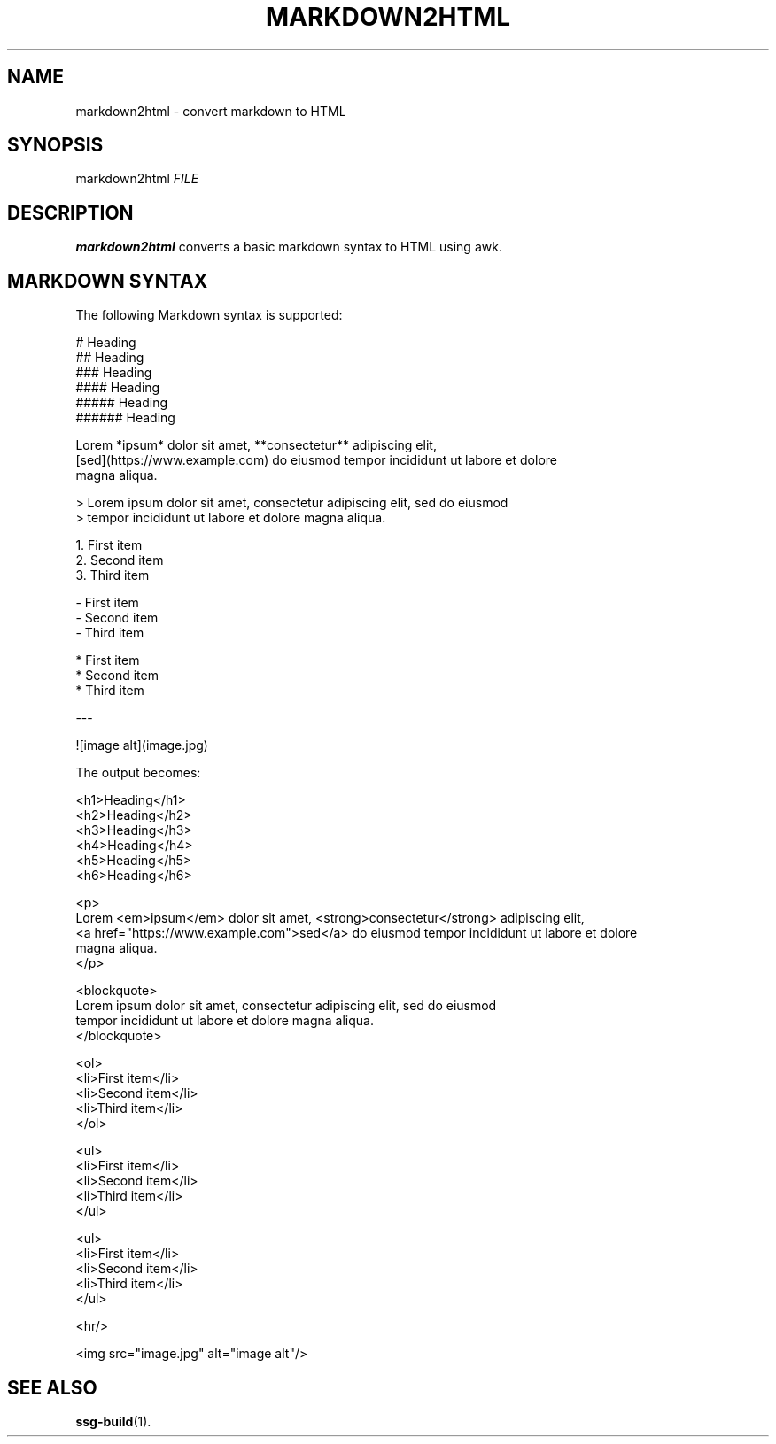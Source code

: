 .TH MARKDOWN2HTML 1 2021-07-06

.SH NAME
markdown2html \- convert markdown to HTML

.SH SYNOPSIS
markdown2html \fIFILE\fR

.SH DESCRIPTION
\fBmarkdown2html\fR converts a basic markdown syntax to HTML using awk.

.SH MARKDOWN SYNTAX
The following Markdown syntax is supported:

.EX
# Heading
## Heading
### Heading
#### Heading
##### Heading
###### Heading

Lorem *ipsum* dolor sit amet, **consectetur** adipiscing elit,
[sed](https://www.example.com) do eiusmod tempor incididunt ut labore et dolore
magna aliqua.

> Lorem ipsum dolor sit amet, consectetur adipiscing elit, sed do eiusmod
> tempor incididunt ut labore et dolore magna aliqua.

1. First item
2. Second item
3. Third item

- First item
- Second item
- Third item

* First item
* Second item
* Third item

---

![image alt](image.jpg)
.EE

The output becomes:

.EX
<h1>Heading</h1>
<h2>Heading</h2>
<h3>Heading</h3>
<h4>Heading</h4>
<h5>Heading</h5>
<h6>Heading</h6>

<p>
Lorem <em>ipsum</em> dolor sit amet, <strong>consectetur</strong> adipiscing elit,
<a href="https://www.example.com">sed</a> do eiusmod tempor incididunt ut labore et dolore
magna aliqua.
</p>

<blockquote>
Lorem ipsum dolor sit amet, consectetur adipiscing elit, sed do eiusmod
tempor incididunt ut labore et dolore magna aliqua.
</blockquote>

<ol>
<li>First item</li>
<li>Second item</li>
<li>Third item</li>
</ol>

<ul>
<li>First item</li>
<li>Second item</li>
<li>Third item</li>
</ul>

<ul>
<li>First item</li>
<li>Second item</li>
<li>Third item</li>
</ul>

<hr/>

<img src="image.jpg" alt="image alt"/>
.EE

.SH SEE ALSO
\fBssg-build\fR(1).
